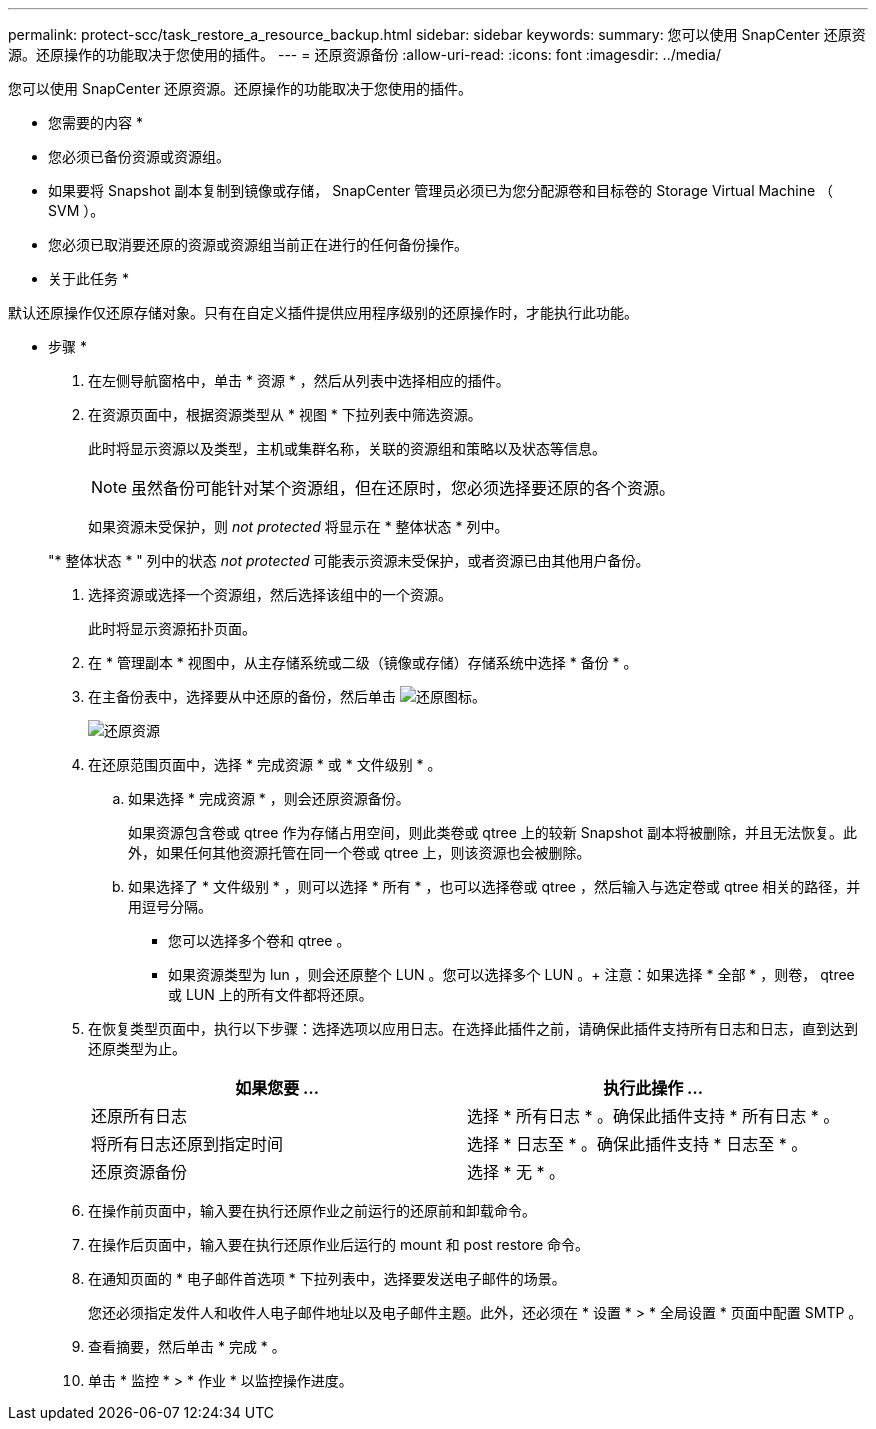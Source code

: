 ---
permalink: protect-scc/task_restore_a_resource_backup.html 
sidebar: sidebar 
keywords:  
summary: 您可以使用 SnapCenter 还原资源。还原操作的功能取决于您使用的插件。 
---
= 还原资源备份
:allow-uri-read: 
:icons: font
:imagesdir: ../media/


[role="lead"]
您可以使用 SnapCenter 还原资源。还原操作的功能取决于您使用的插件。

* 您需要的内容 *

* 您必须已备份资源或资源组。
* 如果要将 Snapshot 副本复制到镜像或存储， SnapCenter 管理员必须已为您分配源卷和目标卷的 Storage Virtual Machine （ SVM ）。
* 您必须已取消要还原的资源或资源组当前正在进行的任何备份操作。


* 关于此任务 *

默认还原操作仅还原存储对象。只有在自定义插件提供应用程序级别的还原操作时，才能执行此功能。

* 步骤 *

. 在左侧导航窗格中，单击 * 资源 * ，然后从列表中选择相应的插件。
. 在资源页面中，根据资源类型从 * 视图 * 下拉列表中筛选资源。
+
此时将显示资源以及类型，主机或集群名称，关联的资源组和策略以及状态等信息。

+

NOTE: 虽然备份可能针对某个资源组，但在还原时，您必须选择要还原的各个资源。

+
如果资源未受保护，则 _not protected_ 将显示在 * 整体状态 * 列中。

+
"* 整体状态 * " 列中的状态 _not protected_ 可能表示资源未受保护，或者资源已由其他用户备份。

. 选择资源或选择一个资源组，然后选择该组中的一个资源。
+
此时将显示资源拓扑页面。

. 在 * 管理副本 * 视图中，从主存储系统或二级（镜像或存储）存储系统中选择 * 备份 * 。
. 在主备份表中，选择要从中还原的备份，然后单击 image:../media/restore_icon.gif["还原图标"]。
+
image::../media/restoring_resource.gif[还原资源]

. 在还原范围页面中，选择 * 完成资源 * 或 * 文件级别 * 。
+
.. 如果选择 * 完成资源 * ，则会还原资源备份。
+
如果资源包含卷或 qtree 作为存储占用空间，则此类卷或 qtree 上的较新 Snapshot 副本将被删除，并且无法恢复。此外，如果任何其他资源托管在同一个卷或 qtree 上，则该资源也会被删除。

.. 如果选择了 * 文件级别 * ，则可以选择 * 所有 * ，也可以选择卷或 qtree ，然后输入与选定卷或 qtree 相关的路径，并用逗号分隔。
+
*** 您可以选择多个卷和 qtree 。
*** 如果资源类型为 lun ，则会还原整个 LUN 。您可以选择多个 LUN 。+ 注意：如果选择 * 全部 * ，则卷， qtree 或 LUN 上的所有文件都将还原。




. 在恢复类型页面中，执行以下步骤：选择选项以应用日志。在选择此插件之前，请确保此插件支持所有日志和日志，直到达到还原类型为止。
+
|===
| 如果您要 ... | 执行此操作 ... 


 a| 
还原所有日志
 a| 
选择 * 所有日志 * 。确保此插件支持 * 所有日志 * 。



 a| 
将所有日志还原到指定时间
 a| 
选择 * 日志至 * 。确保此插件支持 * 日志至 * 。



 a| 
还原资源备份
 a| 
选择 * 无 * 。

|===
. 在操作前页面中，输入要在执行还原作业之前运行的还原前和卸载命令。
. 在操作后页面中，输入要在执行还原作业后运行的 mount 和 post restore 命令。
. 在通知页面的 * 电子邮件首选项 * 下拉列表中，选择要发送电子邮件的场景。
+
您还必须指定发件人和收件人电子邮件地址以及电子邮件主题。此外，还必须在 * 设置 * > * 全局设置 * 页面中配置 SMTP 。

. 查看摘要，然后单击 * 完成 * 。
. 单击 * 监控 * > * 作业 * 以监控操作进度。

